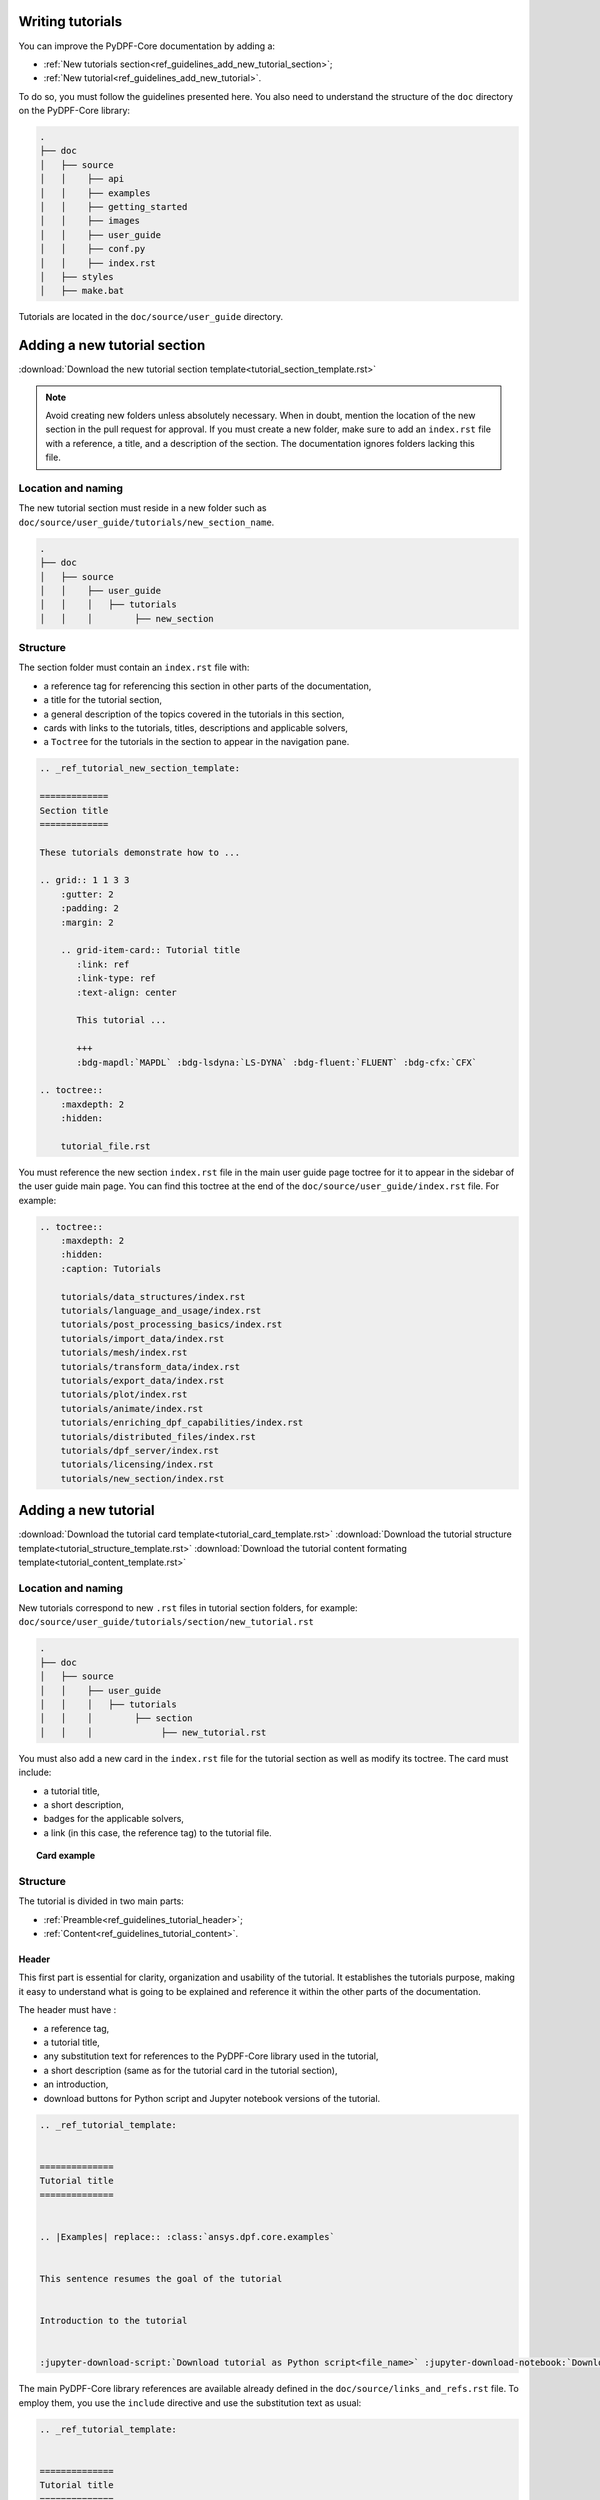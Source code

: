 .. _ref_guidelines_tutorials:

=================
Writing tutorials
=================

You can improve the PyDPF-Core documentation by adding a:

- :ref:`New tutorials section<ref_guidelines_add_new_tutorial_section>`;
- :ref:`New tutorial<ref_guidelines_add_new_tutorial>`.

To do so, you must follow the guidelines presented here.
You also need to understand the structure of the ``doc`` directory on the PyDPF-Core library:

.. code-block::

    .
    ├── doc
    │   ├── source
    │   │    ├── api
    │   │    ├── examples
    │   │    ├── getting_started
    │   │    ├── images
    │   │    ├── user_guide
    │   │    ├── conf.py
    │   │    ├── index.rst
    │   ├── styles
    │   ├── make.bat


Tutorials are located in the ``doc/source/user_guide`` directory.

.. _ref_guidelines_add_new_tutorial_section:

=============================
Adding a new tutorial section
=============================

:download:`Download the new tutorial section template<tutorial_section_template.rst>`

.. note::

    Avoid creating new folders unless absolutely necessary. 
    When in doubt, mention the location of the new section in the pull request for approval. 
    If you must create a new folder, make sure to add an ``index.rst`` file with a reference, a title, and a description of the section. 
    The documentation ignores folders lacking this file.

Location and naming
-------------------

The new tutorial section must reside in a new folder such as ``doc/source/user_guide/tutorials/new_section_name``.

.. code-block::

    .
    ├── doc
    │   ├── source
    │   │    ├── user_guide
    │   │    │   ├── tutorials
    │   │    │        ├── new_section

Structure
---------

The section folder must contain an ``index.rst`` file with:

- a reference tag for referencing this section in other parts of the documentation,
- a title for the tutorial section,
- a general description of the topics covered in the tutorials in this section,
- cards with links to the tutorials, titles, descriptions and applicable solvers,
- a ``Toctree`` for the tutorials in the section to appear in the navigation pane.

.. code-block::

    .. _ref_tutorial_new_section_template:

    =============
    Section title
    =============

    These tutorials demonstrate how to ...

    .. grid:: 1 1 3 3
        :gutter: 2
        :padding: 2
        :margin: 2

        .. grid-item-card:: Tutorial title
           :link: ref
           :link-type: ref
           :text-align: center

           This tutorial ...

           +++
           :bdg-mapdl:`MAPDL` :bdg-lsdyna:`LS-DYNA` :bdg-fluent:`FLUENT` :bdg-cfx:`CFX`

    .. toctree::
        :maxdepth: 2
        :hidden:

        tutorial_file.rst

You must reference the new section ``index.rst`` file in the main user guide page toctree for it to appear in the sidebar of the user guide main page. You can find this toctree
at the end of the ``doc/source/user_guide/index.rst`` file.
For example:

.. code-block::

    .. toctree::
        :maxdepth: 2
        :hidden:
        :caption: Tutorials

        tutorials/data_structures/index.rst
        tutorials/language_and_usage/index.rst
        tutorials/post_processing_basics/index.rst
        tutorials/import_data/index.rst
        tutorials/mesh/index.rst
        tutorials/transform_data/index.rst
        tutorials/export_data/index.rst
        tutorials/plot/index.rst
        tutorials/animate/index.rst
        tutorials/enriching_dpf_capabilities/index.rst
        tutorials/distributed_files/index.rst
        tutorials/dpf_server/index.rst
        tutorials/licensing/index.rst
        tutorials/new_section/index.rst

.. _ref_guidelines_add_new_tutorial:

=====================
Adding a new tutorial
=====================

:download:`Download the tutorial card template<tutorial_card_template.rst>` :download:`Download the tutorial structure template<tutorial_structure_template.rst>`
:download:`Download the tutorial content formating template<tutorial_content_template.rst>`

Location and naming
-------------------

New tutorials correspond to new ``.rst`` files in tutorial section folders, for example: ``doc/source/user_guide/tutorials/section/new_tutorial.rst``

.. code-block::

    .
    ├── doc
    │   ├── source
    │   │    ├── user_guide
    │   │    │   ├── tutorials
    │   │    │        ├── section
    │   │    │             ├── new_tutorial.rst

You must also add a new card in the ``index.rst`` file for the tutorial section as well as modify its toctree. The card must include:

- a tutorial title,
- a short description,
- badges for the applicable solvers,
- a link (in this case, the reference tag) to the tutorial file.

.. topic:: Card example

    .. card:: Tutorial title
       :text-align: center
       :width: 25%

       Short description of the tutorial

       +++
       :bdg-mapdl:`MAPDL` :bdg-lsdyna:`LS-DYNA` :bdg-fluent:`FLUENT` :bdg-cfx:`CFX`

Structure
---------

The tutorial is divided in two main parts:

- :ref:`Preamble<ref_guidelines_tutorial_header>`;
- :ref:`Content<ref_guidelines_tutorial_content>`.

.. _ref_guidelines_tutorial_header:

Header
^^^^^^^^

This first part is essential for clarity, organization and usability of the tutorial. It establishes the tutorials
purpose, making it easy to understand what is going to be explained and reference it within the other parts of
the documentation.

The header must have :

- a reference tag,
- a tutorial title,
- any substitution text for references to the PyDPF-Core library used in the tutorial,
- a short description (same as for the tutorial card in the tutorial section),
- an introduction,
- download buttons for Python script and Jupyter notebook versions of the tutorial.

.. code-block::

    .. _ref_tutorial_template:


    ==============
    Tutorial title
    ==============


    .. |Examples| replace:: :class:`ansys.dpf.core.examples`


    This sentence resumes the goal of the tutorial


    Introduction to the tutorial


    :jupyter-download-script:`Download tutorial as Python script<file_name>` :jupyter-download-notebook:`Download tutorial as Jupyter notebook<file_name>`

The main PyDPF-Core library references are available already defined in the ``doc/source/links_and_refs.rst`` file.
To employ them, you use the ``include`` directive and use the substitution text as usual:

.. code-block::

    .. _ref_tutorial_template:


    ==============
    Tutorial title
    ==============

    .. include:: ../../../links_and_refs.rst

    Here some text. Here we use the |MeshedRegion| substitution text

For more information on those references check the :download:`links and references file<../../links_and_refs.rst>`.

.. _ref_guidelines_tutorial_content:

Content
^^^^^^^

A tutorial goal is to explain how to perform a task step by step and understand the underlying concepts.
Thus, its structure must prioritize clarity, simplicity, and logical flow.

Sections
~~~~~~~~

A well-organized tutorial breaks down complex tasks into manageable steps, presenting information incrementally
to avoid overwhelming the user. It combines concise explanations with actionable instructions, ensuring users
can follow along easily while building their understanding.

Thus, the sections of the content are the steps themselves. Globally those steps looks like:

#. Get data, define DPF objects that contains the data;
#. One or more steps where you manipulate, handles the data/ DPF objects;
#. Conclusion, here is the final step where the tutorial goal is accomplished.

For example:

A tutorial goal is to explains how to plot a mesh using PyDPF-Core.
The steps to achieve this task are:

#. Import a result file;
#. Extract the mesh;
#. Plot the mesh.

To create those section, underline it with the appropriate characters (here: ``-``).

.. code-block::

    Import result file
    ------------------

    First, you ...


    Extract the mesh
    ----------------

    Then, you extract ...


    Plot the mesh
    -------------

    Finally, you plot ...

Tabs
~~~~

You must use tabs in the case the tutorial is applicable fore more then one solver and the implementations are
different for each of them.

These tabs looks like:

.. tab-set::

    .. tab-item:: MAPDL

        Explanation 1 ...

        .. jupyter-execute::

            # Code block 1

    .. tab-item:: LSDYNA

        Explanation 2 ...

        .. jupyter-execute::

            # Code block 2

    .. tab-item:: Fluent

        Explanation 3 ...

        .. jupyter-execute::

            # Code block 3

    .. tab-item:: CFX

        Explanation 4 ...

        .. jupyter-execute::

            # Code block 4


You can also use tabs if you want to show different approaches to one step and it would be more clear
to have the code blocks in different tabs. You can see an example of this case in the
:ref:`ref_tutorials_animate_time` tutorial.


Code blocks
~~~~~~~~~~~

The tutorials must have code blocks where you show how you actually implement the code.
The guidelines for the code snippets are:

- Use the `jupyter sphinx<jupyter_sphinx_ext>`_ extension to show code blocks. Its executes embedded code in
  a Jupyter kernel and embeds outputs of that code in the document:

.. grid:: 2
    :gutter: 2
    :padding: 2
    :margin: 2

    .. grid-item-card::

        :octicon:`check-circle-fill` **Correct**

        .. code-block::

            .. jupyter-execute::

                # This is a executable code block
                from ansys.dpf import core as dpf

    .. grid-item-card::

        :octicon:`x-circle-fill` **Incorrect**

        .. code-block::

            .. code-block::

                # This is a simple code block
                from ansys.dpf import core as dpf

- Every code implementation must be commented:

.. grid:: 2
    :gutter: 2
    :padding: 2
    :margin: 2

    .. grid-item-card::

        :octicon:`check-circle-fill` **Correct**

        .. code-block::

            # Define the model
            model = dpf.Model()
            # Get the stress results
            stress_fc = model.results.stress.eval()

    .. grid-item-card::

        :octicon:`x-circle-fill` **Incorrect**

        .. code-block::

            model = dpf.Model()
            stress_fc = model.results.stress.eval()

- You must split your code in several parts so you can make explanations between them:

.. grid:: 2
    :gutter: 2
    :padding: 2
    :margin: 2

    .. grid-item-card::

        :octicon:`check-circle-fill` **Correct**

        First explanation

        .. code-block::

            # Code comment 1
            code1

        Second explanation

        .. code-block::

            # Code comment 2
            code2

    .. grid-item-card::

        :octicon:`x-circle-fill` **Incorrect**

        .. code-block::

            # First explanation
            # Code comment 1
            code1

            # Second explanation
            # Code comment 2
            code2

- When using a PyDPF-Core object or method you must use key arguments:

.. grid:: 2
    :gutter: 2
    :padding: 2
    :margin: 2

    .. grid-item-card::

        :octicon:`check-circle-fill` **Correct**

        .. code-block::

            # Get the stress results
            stress_fc = model.results.stress(time_scoping=time_steps).eval()

    .. grid-item-card::

        :octicon:`x-circle-fill` **Incorrect**

        .. code-block::

            # Get the stress results
            stress_fc = model.results.stress(time_steps).eval()

Text formating
~~~~~~~~~~~~~~

- When enumerating something you must use bullet lists:

.. grid:: 2
    :gutter: 2
    :padding: 2
    :margin: 2

    .. grid-item-card::

        :octicon:`check-circle-fill` **Correct**

        .. code-block::

            This operator accepts as arguments:

            - A Result;
            - An Operator;
            - A FieldsContainer.

    .. grid-item-card::

        :octicon:`x-circle-fill` **Incorrect**

        .. code-block::

            This operator accepts a Result, an Operator or a
            FieldsContainer as arguments.

- If the enumeration represent a order of topics the list must be numbered:

.. grid:: 2
    :gutter: 2
    :padding: 2
    :margin: 2

    .. grid-item-card::

        :octicon:`check-circle-fill` **Correct**

        .. code-block::

            To extract the mesh you need to follow those steps:

            #. Get the result file;
            #. Create a Model;
            #. Get the MeshedRegion.

        The ``#.`` renders as a numbered list.

    .. grid-item-card::

        :octicon:`x-circle-fill` **Incorrect**

        .. code-block::

            To extract the mesh you need to follow those steps:

            - Get the result file;
            - Create a Model;
            - Get the MeshedRegion.

- If you need to put code blocks between the list items first you enumerate and reference them in a list. Then, you
  explore each of them separately in sub headings.
